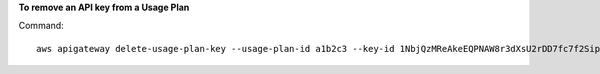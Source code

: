 **To remove an API key from a Usage Plan**

Command::

  aws apigateway delete-usage-plan-key --usage-plan-id a1b2c3 --key-id 1NbjQzMReAkeEQPNAW8r3dXsU2rDD7fc7f2Sipnu
